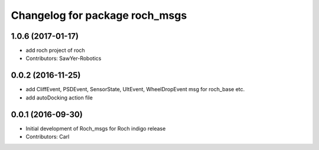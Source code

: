 ^^^^^^^^^^^^^^^^^^^^^^^^^^^^^^^
Changelog for package roch_msgs
^^^^^^^^^^^^^^^^^^^^^^^^^^^^^^^
1.0.6 (2017-01-17)
------------------
* add roch project of roch
* Contributors: SawYer-Robotics

0.0.2 (2016-11-25)
-------------------
* add CliffEvent, PSDEvent, SensorState, UltEvent, WheelDropEvent msg for roch_base etc.
* add autoDocking action file

0.0.1 (2016-09-30)
------------------
* Initial development of Roch_msgs for Roch indigo release
* Contributors: Carl

